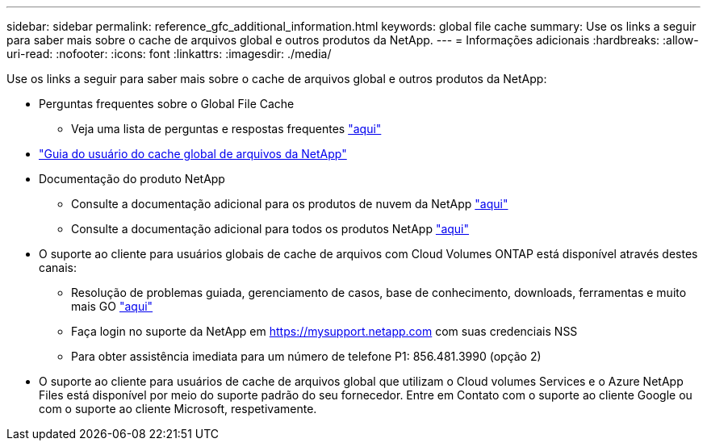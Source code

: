 ---
sidebar: sidebar 
permalink: reference_gfc_additional_information.html 
keywords: global file cache 
summary: Use os links a seguir para saber mais sobre o cache de arquivos global e outros produtos da NetApp. 
---
= Informações adicionais
:hardbreaks:
:allow-uri-read: 
:nofooter: 
:icons: font
:linkattrs: 
:imagesdir: ./media/


[role="lead"]
Use os links a seguir para saber mais sobre o cache de arquivos global e outros produtos da NetApp:

* Perguntas frequentes sobre o Global File Cache
+
** Veja uma lista de perguntas e respostas frequentes link:https://cloud.netapp.com/global-file-cache-faq["aqui"^]


* link:https://repo.cloudsync.netapp.com/gfc/NetApp%20GFC%20-%20User%20Guide.pdf["Guia do usuário do cache global de arquivos da NetApp"^]
* Documentação do produto NetApp
+
** Consulte a documentação adicional para os produtos de nuvem da NetApp https://docs.netapp.com/us-en/cloud/["aqui"^]
** Consulte a documentação adicional para todos os produtos NetApp https://docs.netapp.com["aqui"^]


* O suporte ao cliente para usuários globais de cache de arquivos com Cloud Volumes ONTAP está disponível através destes canais:
+
** Resolução de problemas guiada, gerenciamento de casos, base de conhecimento, downloads, ferramentas e muito mais GO link:https://cloud.netapp.com/gfc-support["aqui"^]
** Faça login no suporte da NetApp em https://mysupport.netapp.com[] com suas credenciais NSS
** Para obter assistência imediata para um número de telefone P1: 856.481.3990 (opção 2)


* O suporte ao cliente para usuários de cache de arquivos global que utilizam o Cloud volumes Services e o Azure NetApp Files está disponível por meio do suporte padrão do seu fornecedor. Entre em Contato com o suporte ao cliente Google ou com o suporte ao cliente Microsoft, respetivamente.

